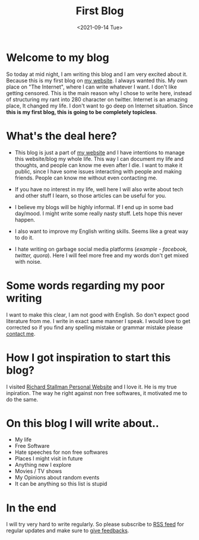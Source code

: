 #+TITLE: First Blog
#+DATE: <2021-09-14 Tue>
#+DESCRIPTION: This is my very first blog
#+HUGO_SECTION: blog
#+HUGO_TAGS: "first blog"
#+HUGO_CATEGORIES: "personal"

* Welcome to my blog
  So today at mid night, I am writing this blog and I am very excited about it. Because this is my first blog on [[https://bugswriter.com][my website]].
  I always wanted this. My own place on "The Internet", where I can write whatever I want. I don't like getting censored.
  This is the main reason why I chose to write here, instead of structuring my rant into 280 character on twitter.
  Internet is an amazing place, It changed my life. I don't want to go deep on Internet situation.
  Since *this is my first blog, this is going to be completely topicless*.

* What's the deal here?
   - This blog is just a part of [[https://bugswriter.com][my website]] and I have intentions to manage this website/blog my whole life. This way I can document my life and thoughts,
     and people can know me even after I die.
     I want to make it public, since I have some issues interacting with people and making friends. People can know me without even contacting me.

   - If you have no interest in my life, well here I will also write about tech and other stuff I learn, so those articles can be useful for you.
     
   - I believe my blogs will be highly informal. If I end up in some bad day/mood. I might write some really nasty stuff. Lets hope this never happen.

   - I also want to improve my English writing skills. Seems like a great way to do it.

   - I hate writing on garbage social media platforms (/example - facebook, twitter, quora/). Here I will feel more free and my words don't get mixed with noise.

* Some words regarding my poor writing
   I want to make this clear, I am not good with English. So don't expect good literature from me. I write in exact same manner I speak.
   I would love to get corrected so if you find any spelling mistake or grammar mistake please [[https://bugswriter.com/contact/][contact me]].
     
* How I got inspiration to start this blog?
  I visited [[https://stallman.org][Richard Stallman Personal Website]] and I love it. He is my true inpiration. The way he right against non free softwares,
  it motivated me to do the same.

* On this blog I will write about..
  - My life
  - Free Software
  - Hate speeches for non free softwares
  - Places I might visit in future
  - Anything new I explore
  - Movies / TV shows
  - My Opinions about random events
  - It can be anything so this list is stupid

* In the end
  I will try very hard to write regularly. So please subscribe to [[https://bugswriter.com/blog/index.xml][RSS feed]] for regular updates
  and make sure to [[https://bugswriter.com/contact/][give feedbacks]]. 
  
